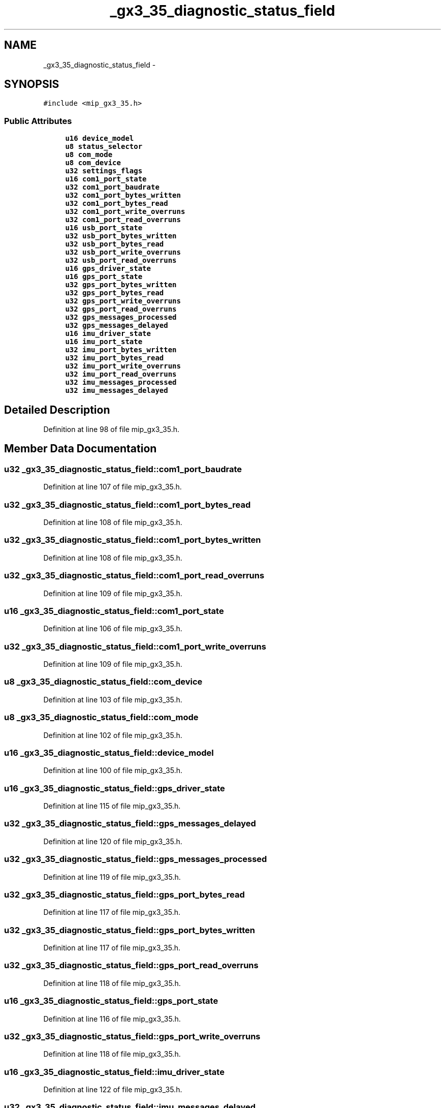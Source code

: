 .TH "_gx3_35_diagnostic_status_field" 3 "Fri May 22 2020" "Autoware_Doxygen" \" -*- nroff -*-
.ad l
.nh
.SH NAME
_gx3_35_diagnostic_status_field \- 
.SH SYNOPSIS
.br
.PP
.PP
\fC#include <mip_gx3_35\&.h>\fP
.SS "Public Attributes"

.in +1c
.ti -1c
.RI "\fBu16\fP \fBdevice_model\fP"
.br
.ti -1c
.RI "\fBu8\fP \fBstatus_selector\fP"
.br
.ti -1c
.RI "\fBu8\fP \fBcom_mode\fP"
.br
.ti -1c
.RI "\fBu8\fP \fBcom_device\fP"
.br
.ti -1c
.RI "\fBu32\fP \fBsettings_flags\fP"
.br
.ti -1c
.RI "\fBu16\fP \fBcom1_port_state\fP"
.br
.ti -1c
.RI "\fBu32\fP \fBcom1_port_baudrate\fP"
.br
.ti -1c
.RI "\fBu32\fP \fBcom1_port_bytes_written\fP"
.br
.ti -1c
.RI "\fBu32\fP \fBcom1_port_bytes_read\fP"
.br
.ti -1c
.RI "\fBu32\fP \fBcom1_port_write_overruns\fP"
.br
.ti -1c
.RI "\fBu32\fP \fBcom1_port_read_overruns\fP"
.br
.ti -1c
.RI "\fBu16\fP \fBusb_port_state\fP"
.br
.ti -1c
.RI "\fBu32\fP \fBusb_port_bytes_written\fP"
.br
.ti -1c
.RI "\fBu32\fP \fBusb_port_bytes_read\fP"
.br
.ti -1c
.RI "\fBu32\fP \fBusb_port_write_overruns\fP"
.br
.ti -1c
.RI "\fBu32\fP \fBusb_port_read_overruns\fP"
.br
.ti -1c
.RI "\fBu16\fP \fBgps_driver_state\fP"
.br
.ti -1c
.RI "\fBu16\fP \fBgps_port_state\fP"
.br
.ti -1c
.RI "\fBu32\fP \fBgps_port_bytes_written\fP"
.br
.ti -1c
.RI "\fBu32\fP \fBgps_port_bytes_read\fP"
.br
.ti -1c
.RI "\fBu32\fP \fBgps_port_write_overruns\fP"
.br
.ti -1c
.RI "\fBu32\fP \fBgps_port_read_overruns\fP"
.br
.ti -1c
.RI "\fBu32\fP \fBgps_messages_processed\fP"
.br
.ti -1c
.RI "\fBu32\fP \fBgps_messages_delayed\fP"
.br
.ti -1c
.RI "\fBu16\fP \fBimu_driver_state\fP"
.br
.ti -1c
.RI "\fBu16\fP \fBimu_port_state\fP"
.br
.ti -1c
.RI "\fBu32\fP \fBimu_port_bytes_written\fP"
.br
.ti -1c
.RI "\fBu32\fP \fBimu_port_bytes_read\fP"
.br
.ti -1c
.RI "\fBu32\fP \fBimu_port_write_overruns\fP"
.br
.ti -1c
.RI "\fBu32\fP \fBimu_port_read_overruns\fP"
.br
.ti -1c
.RI "\fBu32\fP \fBimu_messages_processed\fP"
.br
.ti -1c
.RI "\fBu32\fP \fBimu_messages_delayed\fP"
.br
.in -1c
.SH "Detailed Description"
.PP 
Definition at line 98 of file mip_gx3_35\&.h\&.
.SH "Member Data Documentation"
.PP 
.SS "\fBu32\fP _gx3_35_diagnostic_status_field::com1_port_baudrate"

.PP
Definition at line 107 of file mip_gx3_35\&.h\&.
.SS "\fBu32\fP _gx3_35_diagnostic_status_field::com1_port_bytes_read"

.PP
Definition at line 108 of file mip_gx3_35\&.h\&.
.SS "\fBu32\fP _gx3_35_diagnostic_status_field::com1_port_bytes_written"

.PP
Definition at line 108 of file mip_gx3_35\&.h\&.
.SS "\fBu32\fP _gx3_35_diagnostic_status_field::com1_port_read_overruns"

.PP
Definition at line 109 of file mip_gx3_35\&.h\&.
.SS "\fBu16\fP _gx3_35_diagnostic_status_field::com1_port_state"

.PP
Definition at line 106 of file mip_gx3_35\&.h\&.
.SS "\fBu32\fP _gx3_35_diagnostic_status_field::com1_port_write_overruns"

.PP
Definition at line 109 of file mip_gx3_35\&.h\&.
.SS "\fBu8\fP _gx3_35_diagnostic_status_field::com_device"

.PP
Definition at line 103 of file mip_gx3_35\&.h\&.
.SS "\fBu8\fP _gx3_35_diagnostic_status_field::com_mode"

.PP
Definition at line 102 of file mip_gx3_35\&.h\&.
.SS "\fBu16\fP _gx3_35_diagnostic_status_field::device_model"

.PP
Definition at line 100 of file mip_gx3_35\&.h\&.
.SS "\fBu16\fP _gx3_35_diagnostic_status_field::gps_driver_state"

.PP
Definition at line 115 of file mip_gx3_35\&.h\&.
.SS "\fBu32\fP _gx3_35_diagnostic_status_field::gps_messages_delayed"

.PP
Definition at line 120 of file mip_gx3_35\&.h\&.
.SS "\fBu32\fP _gx3_35_diagnostic_status_field::gps_messages_processed"

.PP
Definition at line 119 of file mip_gx3_35\&.h\&.
.SS "\fBu32\fP _gx3_35_diagnostic_status_field::gps_port_bytes_read"

.PP
Definition at line 117 of file mip_gx3_35\&.h\&.
.SS "\fBu32\fP _gx3_35_diagnostic_status_field::gps_port_bytes_written"

.PP
Definition at line 117 of file mip_gx3_35\&.h\&.
.SS "\fBu32\fP _gx3_35_diagnostic_status_field::gps_port_read_overruns"

.PP
Definition at line 118 of file mip_gx3_35\&.h\&.
.SS "\fBu16\fP _gx3_35_diagnostic_status_field::gps_port_state"

.PP
Definition at line 116 of file mip_gx3_35\&.h\&.
.SS "\fBu32\fP _gx3_35_diagnostic_status_field::gps_port_write_overruns"

.PP
Definition at line 118 of file mip_gx3_35\&.h\&.
.SS "\fBu16\fP _gx3_35_diagnostic_status_field::imu_driver_state"

.PP
Definition at line 122 of file mip_gx3_35\&.h\&.
.SS "\fBu32\fP _gx3_35_diagnostic_status_field::imu_messages_delayed"

.PP
Definition at line 127 of file mip_gx3_35\&.h\&.
.SS "\fBu32\fP _gx3_35_diagnostic_status_field::imu_messages_processed"

.PP
Definition at line 126 of file mip_gx3_35\&.h\&.
.SS "\fBu32\fP _gx3_35_diagnostic_status_field::imu_port_bytes_read"

.PP
Definition at line 124 of file mip_gx3_35\&.h\&.
.SS "\fBu32\fP _gx3_35_diagnostic_status_field::imu_port_bytes_written"

.PP
Definition at line 124 of file mip_gx3_35\&.h\&.
.SS "\fBu32\fP _gx3_35_diagnostic_status_field::imu_port_read_overruns"

.PP
Definition at line 125 of file mip_gx3_35\&.h\&.
.SS "\fBu16\fP _gx3_35_diagnostic_status_field::imu_port_state"

.PP
Definition at line 123 of file mip_gx3_35\&.h\&.
.SS "\fBu32\fP _gx3_35_diagnostic_status_field::imu_port_write_overruns"

.PP
Definition at line 125 of file mip_gx3_35\&.h\&.
.SS "\fBu32\fP _gx3_35_diagnostic_status_field::settings_flags"

.PP
Definition at line 104 of file mip_gx3_35\&.h\&.
.SS "\fBu8\fP _gx3_35_diagnostic_status_field::status_selector"

.PP
Definition at line 101 of file mip_gx3_35\&.h\&.
.SS "\fBu32\fP _gx3_35_diagnostic_status_field::usb_port_bytes_read"

.PP
Definition at line 112 of file mip_gx3_35\&.h\&.
.SS "\fBu32\fP _gx3_35_diagnostic_status_field::usb_port_bytes_written"

.PP
Definition at line 112 of file mip_gx3_35\&.h\&.
.SS "\fBu32\fP _gx3_35_diagnostic_status_field::usb_port_read_overruns"

.PP
Definition at line 113 of file mip_gx3_35\&.h\&.
.SS "\fBu16\fP _gx3_35_diagnostic_status_field::usb_port_state"

.PP
Definition at line 111 of file mip_gx3_35\&.h\&.
.SS "\fBu32\fP _gx3_35_diagnostic_status_field::usb_port_write_overruns"

.PP
Definition at line 113 of file mip_gx3_35\&.h\&.

.SH "Author"
.PP 
Generated automatically by Doxygen for Autoware_Doxygen from the source code\&.
